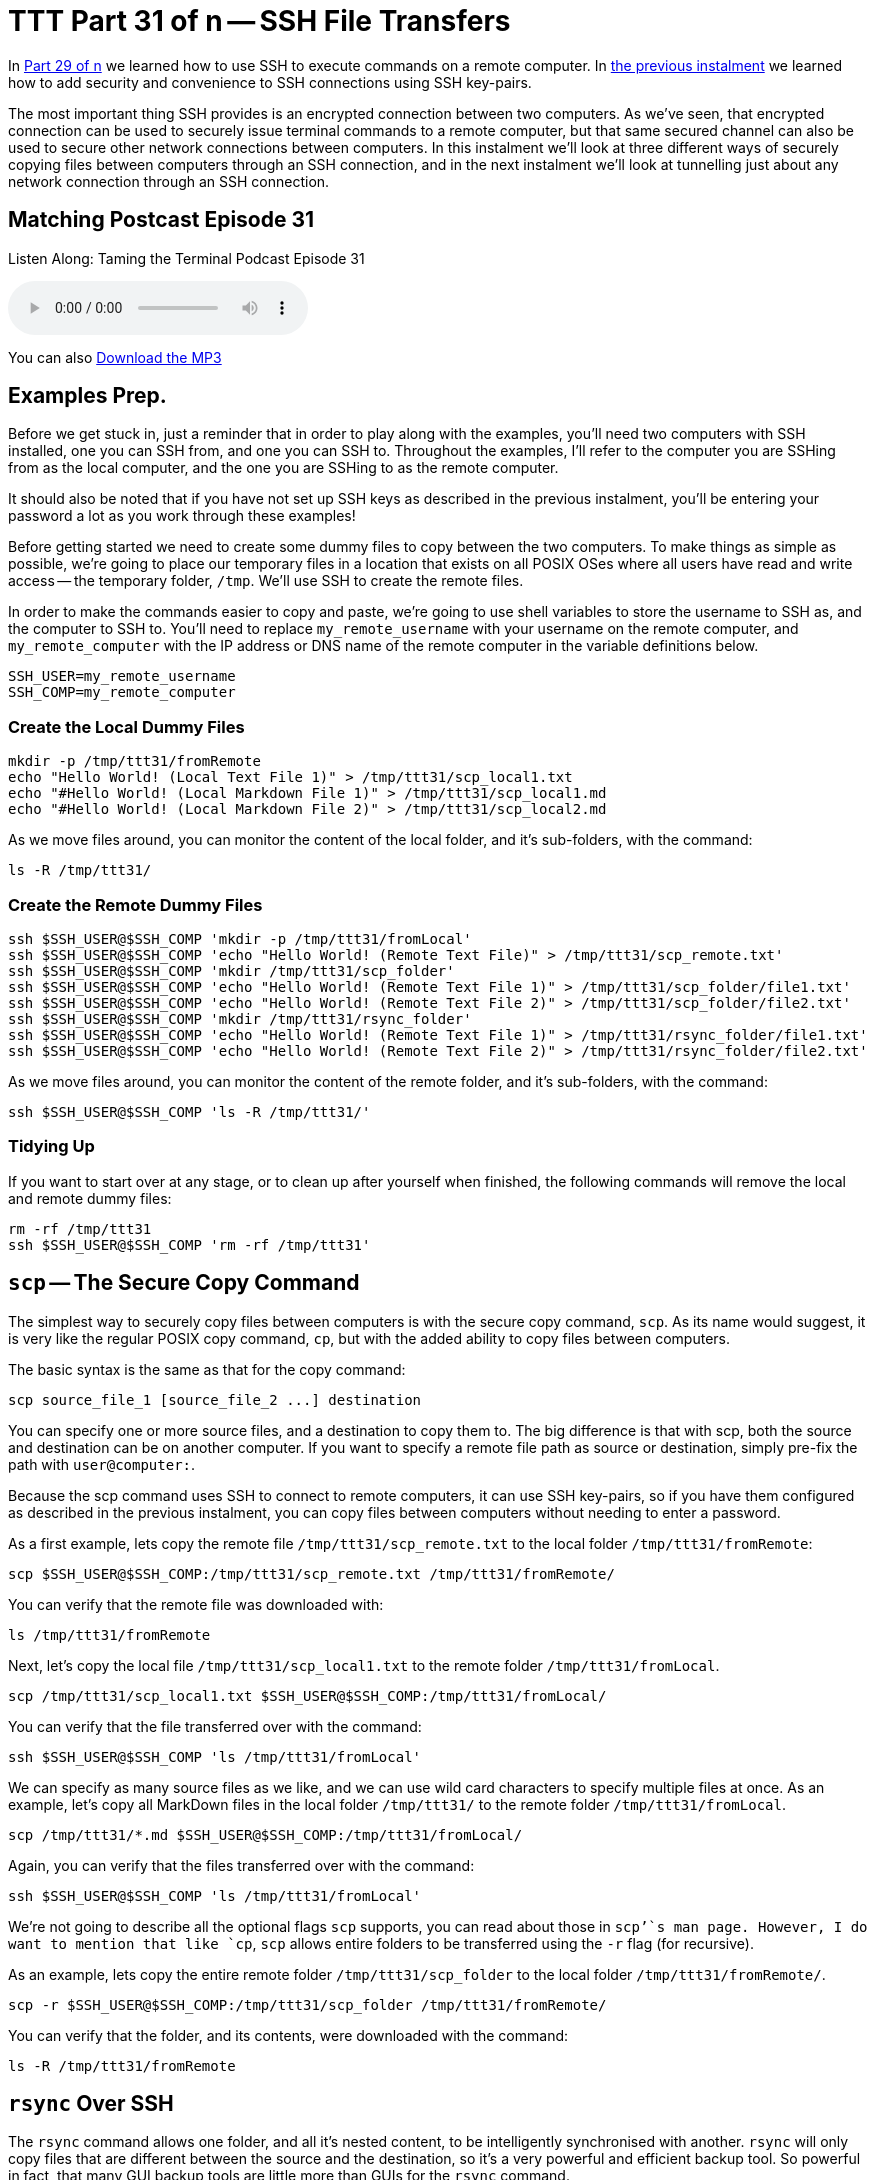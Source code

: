 = TTT Part 31 of n -- SSH File Transfers

In <<ttt29.adoc,Part 29 of n>> we learned how to use SSH to execute commands on a remote computer.
In <<ttt30.adoc,the previous instalment>> we learned how to add security and convenience to SSH connections using SSH key-pairs.

The most important thing SSH provides is an encrypted connection between two computers.
As we've seen, that encrypted connection can be used to securely issue terminal commands to a remote computer, but that same secured channel can also be used to secure other network connections between computers.
In this instalment we'll look at three different ways of securely copying files between computers through an SSH connection, and in the next instalment we'll look at tunnelling just about any network connection through an SSH connection.

== Matching Postcast Episode 31

Listen Along: Taming the Terminal Podcast Episode 31

+++<audio controls='1' src="http://media.blubrry.com/tamingtheterminal/archive.org/download/TTT31SSHFileTransfers/TTT_31_SSH_File_Transfers.mp3">+++Your browser does not support HTML 5 audio 🙁+++</audio>+++

You can also http://media.blubrry.com/tamingtheterminal/archive.org/download/TTT31SSHFileTransfers/TTT_31_SSH_File_Transfers.mp3?autoplay=0&loop=0&controls=1[Download the MP3]

== Examples Prep.

Before we get stuck in, just a reminder that in order to play along with the examples, you'll need two computers with SSH installed, one you can SSH from, and one you can SSH to.
Throughout the examples, I'll refer to the computer you are SSHing from as the local computer, and the one you are SSHing to as the remote computer.

It should also be noted that if you have not set up SSH keys as described in the previous instalment, you'll be entering your password a lot as you work through these examples!

Before getting started we need to create some dummy files to copy between the two computers.
To make things as simple as possible, we're going to place our temporary files in a location that exists on all POSIX OSes where all users have read and write access -- the temporary folder, `/tmp`.
We'll use SSH to create the remote files.

In order to make the commands easier to copy and paste, we're going to use shell variables to store the username to SSH as, and the computer to SSH to.
You'll need to replace `my_remote_username` with your username on the remote computer, and `my_remote_computer` with the IP address or DNS name of the remote computer in the variable definitions below.

[source,bash]
----
SSH_USER=my_remote_username
SSH_COMP=my_remote_computer
----

=== Create the Local Dummy Files

[source,bash]
----
mkdir -p /tmp/ttt31/fromRemote
echo "Hello World! (Local Text File 1)" > /tmp/ttt31/scp_local1.txt
echo "#Hello World! (Local Markdown File 1)" > /tmp/ttt31/scp_local1.md
echo "#Hello World! (Local Markdown File 2)" > /tmp/ttt31/scp_local2.md
----

As we move files around, you can monitor the content of the local folder, and it's sub-folders, with the command:

[source,bash]
----
ls -R /tmp/ttt31/
----

=== Create the Remote Dummy Files

[source,bash]
----
ssh $SSH_USER@$SSH_COMP 'mkdir -p /tmp/ttt31/fromLocal'
ssh $SSH_USER@$SSH_COMP 'echo "Hello World! (Remote Text File)" > /tmp/ttt31/scp_remote.txt'
ssh $SSH_USER@$SSH_COMP 'mkdir /tmp/ttt31/scp_folder'
ssh $SSH_USER@$SSH_COMP 'echo "Hello World! (Remote Text File 1)" > /tmp/ttt31/scp_folder/file1.txt'
ssh $SSH_USER@$SSH_COMP 'echo "Hello World! (Remote Text File 2)" > /tmp/ttt31/scp_folder/file2.txt'
ssh $SSH_USER@$SSH_COMP 'mkdir /tmp/ttt31/rsync_folder'
ssh $SSH_USER@$SSH_COMP 'echo "Hello World! (Remote Text File 1)" > /tmp/ttt31/rsync_folder/file1.txt'
ssh $SSH_USER@$SSH_COMP 'echo "Hello World! (Remote Text File 2)" > /tmp/ttt31/rsync_folder/file2.txt'
----

As we move files around, you can monitor the content of the remote folder, and it's sub-folders, with the command:

[source,bash]
----
ssh $SSH_USER@$SSH_COMP 'ls -R /tmp/ttt31/'
----

=== Tidying Up

If you want to start over at any stage, or to clean up after yourself when finished, the following commands will remove the local and remote dummy files:

[source,bash]
----
rm -rf /tmp/ttt31
ssh $SSH_USER@$SSH_COMP 'rm -rf /tmp/ttt31'
----

== `scp` -- The Secure Copy Command

The simplest way to securely copy files between computers is with the secure copy command, `scp`.
As its name would suggest, it is very like the regular POSIX copy command, `cp`, but with the added ability to copy files between computers.

The basic syntax is the same as that for the copy command:

[source,bash]
----
scp source_file_1 [source_file_2 ...] destination
----

You can specify one or more source files, and a destination to copy them to.
The big difference is that with scp, both the source and destination can be on another computer.
If you want to specify a remote file path as source or destination, simply pre-fix the path with `user@computer:`.

Because the scp command uses SSH to connect to remote computers, it can use SSH key-pairs, so if you have them configured as described in the previous instalment, you can copy files between computers without needing to enter a password.

As a first example, lets copy the remote file `/tmp/ttt31/scp_remote.txt` to the local folder `/tmp/ttt31/fromRemote`:

[source,bash]
----
scp $SSH_USER@$SSH_COMP:/tmp/ttt31/scp_remote.txt /tmp/ttt31/fromRemote/
----

You can verify that the remote file was downloaded with:

[source,bash]
----
ls /tmp/ttt31/fromRemote
----

Next, let's copy the local file `/tmp/ttt31/scp_local1.txt` to the remote folder `/tmp/ttt31/fromLocal`.

[source,bash]
----
scp /tmp/ttt31/scp_local1.txt $SSH_USER@$SSH_COMP:/tmp/ttt31/fromLocal/
----

You can verify that the file transferred over with the command:

[source,bash]
----
ssh $SSH_USER@$SSH_COMP 'ls /tmp/ttt31/fromLocal'
----

We can specify as many source files as we like, and we can use wild card characters to specify multiple files at once.
As an example, let's copy all MarkDown files in the local folder `/tmp/ttt31/` to the remote folder `/tmp/ttt31/fromLocal`.

[source,bash]
----
scp /tmp/ttt31/*.md $SSH_USER@$SSH_COMP:/tmp/ttt31/fromLocal/
----

Again, you can verify that the files transferred over with the command:

[source,bash]
----
ssh $SSH_USER@$SSH_COMP 'ls /tmp/ttt31/fromLocal'
----

We're not going to describe all the optional flags `scp` supports, you can read about those in `scp`'`s man page.
However, I do want to mention that like `cp`, `scp` allows entire folders to be transferred using the `-r` flag (for recursive).

As an example, lets copy the entire remote folder `/tmp/ttt31/scp_folder` to the local folder `/tmp/ttt31/fromRemote/`.

[source,bash]
----
scp -r $SSH_USER@$SSH_COMP:/tmp/ttt31/scp_folder /tmp/ttt31/fromRemote/
----

You can verify that the folder, and its contents, were downloaded with the command:

[source,bash]
----
ls -R /tmp/ttt31/fromRemote
----

== `rsync` Over SSH

The `rsync` command allows one folder, and all it's nested content, to be intelligently synchronised with another.
`rsync` will only copy files that are different between the source and the destination, so it's a very powerful and efficient backup tool.
So powerful in fact, that many GUI backup tools are little more than GUIs for the `rsync` command.

The basic structure of the `rsync` command is shown below, but in practice, a number of flags are needed in order to use `rsync` as an effective backup tool.

[source,bash]
----
rsync source_folder destination_folder
----

In order to create a good backup, I would advise always using a number of flags, so the command I suggest remembering is:

[source,bash]
----
rsync -av --delete source_folder destination_folder
----

The `-a` flag puts `rsync` into _archive mode_, which is a synonym for _backup mode_.
In this mode file permissions are preserved, and symlinks are copied as links, not replaced with the files they point to.

The `-v` flag puts `rsync` into _verbose mode_, which means it will print out each file it copies or deletes.

The scary looking `--delete` option tells `rsync` that it should remove any files at the destination that are not present at the source.
If this flag is not used, the destination will get ever bigger over time as files deleted at the source are left in place at the destination.

When specifying the source folder, whether or not you add a trailing `/` makes a really big difference to `rsync`'`s behaviour.
If you leave off the trailing `/`, then a new folder with the same name as the source folder will be created in the destination folder.
If you add the trailing `/`, then the contents of the source folder will be copied to the destination folder.
I always use the trailing `/`, because I find that behaviour the most intuitive.
If you add the trailing `/` to the source, then `rsync` will make both the source and destination be the same.

So far, we have seen how `rsync` can synchronise two folders on the same computer, now lets add SSH into the mix.
Historically, `rsync` used its own custom networking protocol, but that protocol is not secure.
Modern versions of `rsync` can use an external program to create the network connection across which it will transfer files.
This is done with the `-e` flag (for external program).
To transfer files over SSH, we need to use `-e ssh`.

Like `scp`, `rsync` allows either the source or destination (or both) to be specified as being remote by pre-fixing the path with `user@computer:`.

Like with `scp`, `rsync` over SSH can use SSH key-pairs to allow password-less synchronisation of folders across the network.

One caveat is that `rsync` has to be installed on `both` the local and remote computers for a synchronisation operation to succeed.
OS X comes with `rsync` installed by default, as do many Linux distros.
However, on some Linux distros, particularly the more minimalist ones, you may need to install `rsync` using the distro's package manager.
This is true if you do a minimal install of CentOS for example.

As an example, lets use `rsync` to backup the contents of the remote folder `/tmp/ttt31/rsync_folder` to the local folder `/tmp/ttt31/fromRemote/rsync_backup`.
Using `rsync` to pull a backup from a remote computer is a very common use-case.
For example, every night at 4am my Linux file server at home reaches out to the web server that hosts all my websites to do a full backup of my sites using `rsync` over SSH.

Running an `rsync` backup for the first time can be nerve-wracking, are you sure the right files will be copied/deleted etc.?
The `-n` flag is here to save your nerves!
When you issue an `rsync` command with the `-n` flag (I remember it as `n` for _not really_), `rsync` will print the changes it would make, but not actually do anything -- think if it as a dry run.
Lets start by running our example backup as a dry run, just to be sure we have everything correct.

[source,bash]
----
rsync -avn --delete -e ssh $SSH_USER@$SSH_COMP:/tmp/ttt31/rsync_folder/ /tmp/ttt31/fromRemote/rsync_backup
----

Note that because we want to backup the content of the folder `rsync_folder`, rather than the folder itself, a trailing `/` has been included in the source specification.

You'll see from the output that a folder to hold the backup named `rsync_backup` would be created, and that two files would be downloaded to that folder.
This is as expected, so we can now run the command for real by removing the `-n` flag:

[source,bash]
----
rsync -av --delete -e ssh $SSH_USER@$SSH_COMP:/tmp/ttt31/rsync_folder/ /tmp/ttt31/fromRemote/rsync_backup
----

You can verify that the files have been downloaded with the command:

[source,bash]
----
ls /tmp/ttt31/fromRemote/rsync_backup
----

Because we have not changed the remote files, if you re-run the command, nothing will be transferred.
Try it!

Lets give `rsync` some work to do by creating a third remote file:

[source,bash]
----
ssh $SSH_USER@$SSH_COMP 'echo "Hello World! (Remote Text File 3)" > /tmp/ttt31/rsync_folder/file3.txt'
----

Now, run the `rsync` command again, and you should see just this new file get downloaded.
You can verify that the file was downloaded by running the `ls` command again.

Finally, let's edit one of the remote files, and delete another.
We'll add some text to `file1.txt`, and delete `file2.txt`:

[source,bash]
----
ssh $SSH_USER@$SSH_COMP 'echo "EDITED" >> /tmp/ttt31/rsync_folder/file1.txt'
ssh $SSH_USER@$SSH_COMP 'rm /tmp/ttt31/rsync_folder/file2.txt'
----

With those changes made, run the `rsync` command again.
You should see `file1.txt` get downloaded again, and `file2.txt` get deleted.
You can verify that `file1.txt` was updated with:

[source,bash]
----
cat /tmp/ttt31/fromRemote/rsync_backup/file1.txt
----

And you can verify that `file2.txt` has been deleted from the local backup with:

[source,bash]
----
ls /tmp/ttt31/fromRemote/rsync_backup
----

== Secure FTP

The final secure file transfer protocol we'll be looking at is SFTP, which is basically the old insecure FTP protocol re-implemented to use SSH as the communication channel.
This protocol mostly used by GUI apps like https://panic.com/transmit/[Panic's Transmit] rather than from the terminal.
This is because, unlike `rsync` and `scp`, this command does not immediately do anything, it simply gives you a new command shell in which to enter FTP commands.

If you know the source and destination paths, I would recommend using `scp` or `rsync` over SFTP when working in the terminal.
However, it can be useful if you need to explore the remote file system to find the file you want to transfer, or if you are already familiar with the FTP shell.

Like `scp` and `rsync`, SFTP can make use of SSH key-pairs to connect without the need to enter a password.
This is also true when using SFTP through most SFTP GUI apps.
Good GUI SFTP apps like Transmit will use SSH keys automatically, but some SFTP GUI apps make you manually specify that you wish to use a key, and/or specify the key to be used.

Transmit is the SFTP client I use each and every day, and I love it, but, they didn't make it at all obvious that they have SSH key support.
Users could be forgiven for not connecting the small key icon next to the password field with SSH key-pairs.
If you hover over that icon you'll see that Transmit uses keys in the default location automatically, and that if you want to use a key in a different location, you need to click on the key icon to specify the path to the key file you'd like to use.

image::./assets/ttt31/Screen-Shot-2015-04-04-at-14.53.39.png[Transmit SSH Key Support]

While the FTP shell is not difficult to use, I don't think it is worth spending too much time on it in this series.
Personally, I never use it because I find that `scp` and `rsync` allow me to achieve my goals more easily.
But, I would like to give you a flavour of it, and you can then decide whether or not you'd like to learn more.

Let's looks at how to initiate an SFTP session, at some of the most important FTP commands.

You can connect to the remote computer with the command:

[source,bash]
----
sftp user@computer
----

If you know the remote folder you want to copy files from, you can also specify that while connecting as follows:

[source,bash]
----
sftp user@computer:remote_path
----

When ever any command puts me into another shell, the first thing I want to know is how to get out!
With SFTP you have two choices, the traditional FTP command `bye`, or the more memorable command `exit`.

Within a BASH shell you are used to the concept of a present working directory, but in an (S)FTP shell that concept is extended to two present working directories, a present local working directory, and a present remote working directory.
The default local present working directory is the folder from which you issued the (S)FTP command, and the default remote present wording directory is the home directory of the user you connected as.
You can see each of these two current paths with the commands `lpwd` (local present working directory) and `pwd` (remote present working directory).

You can change both of these paths at any time using the `lcd` (local change directory), and `cd` (remote change directory) commands.

You can also list the contents of both present working directories with the commands `lls` (local file listing), and `ls` (remote file listing).

Finally, there are the all important commands for uploading and downloading files.
To download a file from the remote present working directory, to the local present working directory, you use the `get` command, which takes one or more arguments, the names of the files to download.
Similarly, to upload a file from the local present working directory to the remote present working directory, you use the `put` command, which also takes file names as arguments.

== Conclusions

We have now seen three different commands for securely copping files between computers via an SSH connection.
All three of these commands have different strengths and weaknesses, and are the best-fit solution for different scenarios.
For example, backing up files that don't change very often with `scp` would be very wasteful on bandwidth, and using an SFTP shell is a total waste of time if you know both source and destination paths, but, if you need to explore a remote filesystem to find a file to download, SFTP is the best fit.

There are a lot of similarities between the three commands.
All three of them can make use of SSH key-pairs, and all three of them use the same syntax for specifying a remote path, i.e.
`user@computer:path`.

So far we have learned to use SSH to execute terminal commands on remote computers and to securely transfer files between computers.
In the next instalment we'll learn about three more SSH features, one that allow us to use SSH teleport GUIs between computers, and two to use SSH's secure connection to protect any arbitrary insecure network connection.

== P.S.

I backup up my own web server, a Linux server, over SSH each night.
I use SSH to reach in and back up my MySQL Databases and Subversion source code repositories, then I use SCP to download those backups, and I use rsync over SSH to back up all the regular files that power all my websites.

Because this is a very generic thing to want to do, I have released the script I use as open source over on GitHub as `backup.pl` -- you can read the documentation and download the script on https://github.com/bbusschots/backup.pl[the project's GitHub page].
